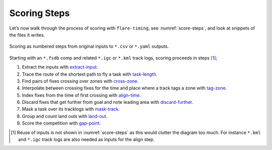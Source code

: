 Scoring Steps
-------------

Let’s now walk through the process of scoring with ``flare-timing``, see
:numref:`score-steps`, and look at snippets of the files it writes.

.. _score-steps:
.. figure:: score-steps.png
    :align: center
    :height: 100px
    
    Scoring as numbered steps from original inputs to ``*.csv`` or ``*.yaml`` outputs.

Starting with an ``*.fsdb`` comp and related ``*.igc`` or ``*.kml``
track logs, scoring proceeds in steps  [#]_;

#. Extract the inputs with
   `extract-input <https://github.com/BlockScope/flare-timing/tree/master/flare-timing/prod-apps/extract-input>`__.

#. Trace the route of the shortest path to fly a task with
   `task-length <https://github.com/BlockScope/flare-timing/tree/master/flare-timing/prod-apps/task-length>`__.

#. Find pairs of fixes crossing over zones with
   `cross-zone <https://github.com/BlockScope/flare-timing/tree/master/flare-timing/prod-apps/cross-zone>`__.

#. Interpolate between crossing fixes for the time and place where a
   track tags a zone with
   `tag-zone <https://github.com/BlockScope/flare-timing/tree/master/flare-timing/prod-apps/tag-zone>`__.

#. Index fixes from the time of first crossing with
   `align-time <https://github.com/BlockScope/flare-timing/tree/master/flare-timing/prod-apps/align-time>`__.

#. Discard fixes that get further from goal and note leading area with
   `discard-further <https://github.com/BlockScope/flare-timing/tree/master/flare-timing/prod-apps/discard-further>`__.

#. Mask a task over its tracklogs with
   `mask-track <https://github.com/BlockScope/flare-timing/tree/master/flare-timing/prod-apps/mask-track>`__.

#. Group and count land outs with
   `land-out <https://github.com/BlockScope/flare-timing/tree/master/flare-timing/prod-apps/land-out>`__.

#. Score the competition with
   `gap-point <https://github.com/BlockScope/flare-timing/tree/master/flare-timing/prod-apps/gap-point>`__.

.. [#]
   Reuse of inputs is not shown in :numref:`score-steps` as this would clutter
   the diagram too much. For instance ``*.kml`` and ``*.igc`` track logs are
   also needed as inputs for the align step.
